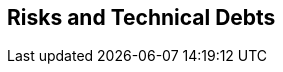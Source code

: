 ifndef::imagesdir[:imagesdir: ../images]

[[section-technical-risks]]
== Risks and Technical Debts


ifdef::arc42help[]

endif::arc42help[]
